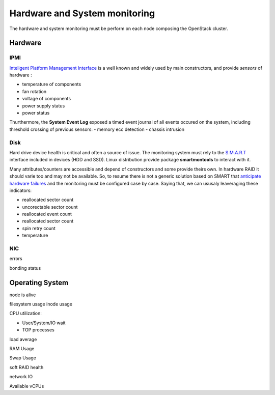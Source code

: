 .. _Monitoring-hw-system:


Hardware and System monitoring
==============================

The hardware and system monitoring must be perform on each node composing the OpenStack cluster.

Hardware
--------

IPMI
____

`Inteligent Platform Management Interface`_ is a well known and widely used by main constructors, and provide *sensors* of hardware :

- temperature of components
- fan rotation
- voltage of components
- power supply status
- power status

Thurthermore, the **System Event Log** exposed a timed event journal of all events occured on the system, including threshold crossing of previous sensors:
- memory ecc detection
- chassis intrusion

Disk
____

Hard drive device health is critical and often a source of issue.
The monitoring system must rely to the S.M.A.R.T_ interface included in devices (HDD and SSD).
Linux distribution provide package **smartmontools** to interact with it.

Many attributes/counters are accessible and depend of constructors and some provide theirs own. In hardware RAID it should varie too and may not be available.
So, to resume there is not a generic solution based on SMART that `anticipate hardware failures`_ and the monitoring must be configured case by case.
Saying that, we can ususaly leaveraging these indicators:

- reallocated sector count
- uncorectable sector count
- reallocated event count
- reallocated sector count
- spin retry count
- temperature

NIC
___


errors

bonding status

.. _Inteligent Platform Management Interface: http://www.intel.com/content/www/us/en/servers/ipmi/ipmi-specifications.html

.. _S.M.A.R.T: http://en.wikipedia.org/wiki/S.M.A.R.T

.. _anticipate hardware failures: http://static.googleusercontent.com/media/research.google.com/en//archive/disk_failures.pdf

Operating System
----------------

node is alive

filesystem usage
inode usage

CPU utilization:

- User/System/IO wait
- TOP processes

load average

RAM Usage

Swap Usage

soft RAID health

network IO

Available vCPUs

